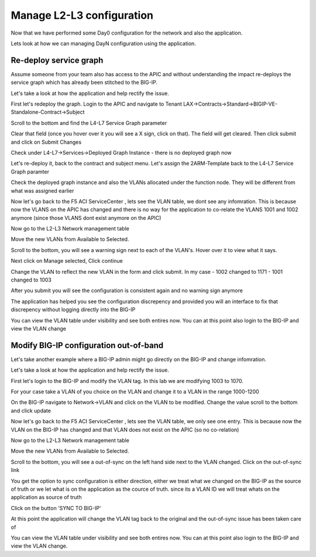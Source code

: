 Manage L2-L3 configuration
==========================

Now that we have performed some Day0 configuration for the network and also the application. 

Lets look at how we can managing DayN configuration using the application.

Re-deploy service graph
```````````````````````
Assume someone from your team also has access to the APIC and without understanding the impact re-deploys the service graph which has already been stitched to the BIG-IP.

Let's take a look at how the application and help rectify the issue.

First let's redeploy the graph. Login to the APIC and navigate to Tenant LAX->Contracts->Standard->BIGIP-VE-Standalone-Contract->Subject

Scroll to the bottom and find the L4-L7 Service Graph parameter

.. image:: ./_static/managel2l3-1.png

..

Clear that field (once you hover over it you will see a X sign, click on that). The field will get cleared. Then click submit and click on Submit Changes

Check under L4-L7->Services->Deployed Graph Instance  - there is no deployed graph now

Let's re-deploy it, back to the contract and subject menu. Let's assign the 2ARM-Template back to the L4-L7 Service Graph paramter

Check the deployed graph instance and also the VLANs allocated under the function node. They will be different from what was assigned earlier

.. image:: ./_static/managel2l3-2.png

..

Now let's go back to the F5 ACI ServiceCenter , lets see the VLAN table, we dont see any infomration. This is because now the VLANS on the APIC has changed and there is no way for the application to co-relate the VLANS 1001 and 1002 anymore (since those VLANS dont exist anymore on the APIC)

Now go to the L2-L3 Network management table

Move the new VLANs from Available to Selected. 

.. image:: ./_static/managel2l3-3.png

..

Scroll to the bottom, you will see a warning sign next to each of the VLAN's. Hover over it to view what it says.

.. image:: ./_static/managel2l3-4.png

..

Next click on Manage selected, Click continue

Change the VLAN to reflect the new VLAN in the form and click submit. In my case
- 1002 changed to 1171
- 1001 changed to 1003

After you submit you will see the configuration is consistent again and no warning sign anymore

.. image:: ./_static/managel2l3-5.png

..

The application has helped you see the configuration discrepency and provided you will an interface to fix that discrepency without logging directly into the BIG-IP

You can view the VLAN table under visibility and see both entires now. You can at this point also login to the BIG-IP and view the VLAN change

Modify BIG-IP configuration out-of-band
```````````````````````````````````````

Let's take another example where a BIG-IP admin might go directly on the BIG-IP and change infomration.

Let's take a look at how the application and help rectify the issue.

First let's login to the BIG-IP and modify the VLAN tag. In this lab we are modifying 1003 to 1070.

For your case take a VLAN of you choice on the VLAN and change it to a VLAN in the range 1000-1200

On the BIG-IP navigate to Network->VLAN and click on the VLAN to be modified. Change the value scroll to the bottom and click update

.. image:: ./_static/managel2l3-6.png

..

Now let's go back to the F5 ACI ServiceCenter , lets see the VLAN table, we only see one entry. This is because now the VLAN on the BIG-IP has changed and that VLAN does not exist on the APIC (so no co-relation)

Now go to the L2-L3 Network management table

Move the new VLANs from Available to Selected. 

Scroll to the bottom, you will see a out-of-sync on the left hand side next to the VLAN changed. Click on the out-of-sync link

.. image:: ./_static/managel2l3-7.png

..

You get the option to sync configuration is either direction, either we treat what we changed on the BIG-IP as the source of truth or we let what is on the application as the cource of truth. since its a VLAN ID we will treat whats on the application as source of truth


.. image:: ./_static/managel2l3-8.png

..

Click on the button 'SYNC TO BIG-IP'

At this point the application will change the VLAN tag back to the original and the out-of-sync issue has been taken care of

You can view the VLAN table under visibility and see both entires now. You can at this point also login to the BIG-IP and view the VLAN change. 